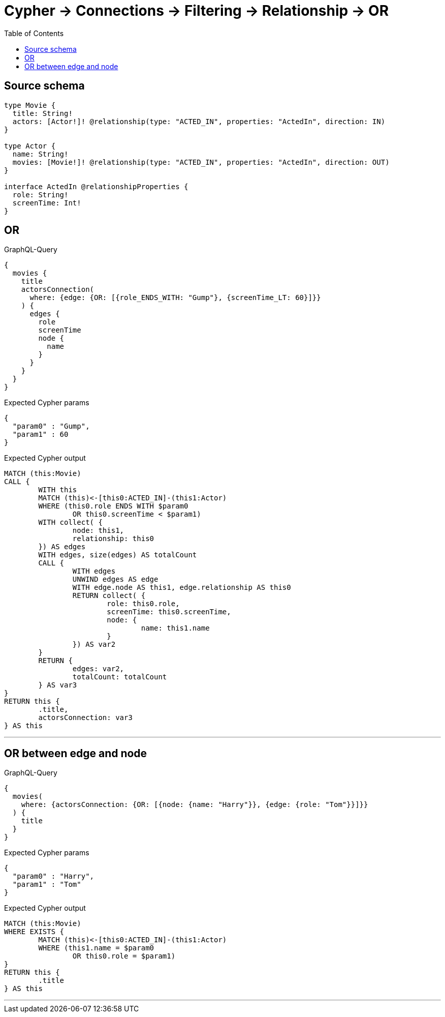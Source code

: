:toc:

= Cypher -> Connections -> Filtering -> Relationship -> OR

== Source schema

[source,graphql,schema=true]
----
type Movie {
  title: String!
  actors: [Actor!]! @relationship(type: "ACTED_IN", properties: "ActedIn", direction: IN)
}

type Actor {
  name: String!
  movies: [Movie!]! @relationship(type: "ACTED_IN", properties: "ActedIn", direction: OUT)
}

interface ActedIn @relationshipProperties {
  role: String!
  screenTime: Int!
}
----
== OR

.GraphQL-Query
[source,graphql]
----
{
  movies {
    title
    actorsConnection(
      where: {edge: {OR: [{role_ENDS_WITH: "Gump"}, {screenTime_LT: 60}]}}
    ) {
      edges {
        role
        screenTime
        node {
          name
        }
      }
    }
  }
}
----

.Expected Cypher params
[source,json]
----
{
  "param0" : "Gump",
  "param1" : 60
}
----

.Expected Cypher output
[source,cypher]
----
MATCH (this:Movie)
CALL {
	WITH this
	MATCH (this)<-[this0:ACTED_IN]-(this1:Actor)
	WHERE (this0.role ENDS WITH $param0
		OR this0.screenTime < $param1)
	WITH collect( {
		node: this1,
		relationship: this0
	}) AS edges
	WITH edges, size(edges) AS totalCount
	CALL {
		WITH edges
		UNWIND edges AS edge
		WITH edge.node AS this1, edge.relationship AS this0
		RETURN collect( {
			role: this0.role,
			screenTime: this0.screenTime,
			node: {
				name: this1.name
			}
		}) AS var2
	}
	RETURN {
		edges: var2,
		totalCount: totalCount
	} AS var3
}
RETURN this {
	.title,
	actorsConnection: var3
} AS this
----

'''

== OR between edge and node

.GraphQL-Query
[source,graphql]
----
{
  movies(
    where: {actorsConnection: {OR: [{node: {name: "Harry"}}, {edge: {role: "Tom"}}]}}
  ) {
    title
  }
}
----

.Expected Cypher params
[source,json]
----
{
  "param0" : "Harry",
  "param1" : "Tom"
}
----

.Expected Cypher output
[source,cypher]
----
MATCH (this:Movie)
WHERE EXISTS {
	MATCH (this)<-[this0:ACTED_IN]-(this1:Actor)
	WHERE (this1.name = $param0
		OR this0.role = $param1)
}
RETURN this {
	.title
} AS this
----

'''

